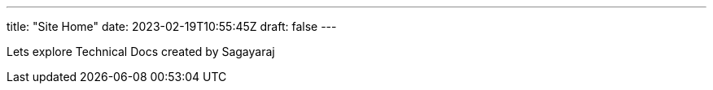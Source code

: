 ---
title: "Site Home"
date: 2023-02-19T10:55:45Z
draft: false
---

Lets explore Technical Docs created by Sagayaraj
